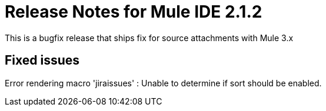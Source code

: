 = Release Notes for Mule IDE 2.1.2
:keywords: release notes, mule, ide


This is a bugfix release that ships fix for source attachments with Mule 3.x

== Fixed issues

Error rendering macro 'jiraissues' : Unable to determine if sort should be enabled.

